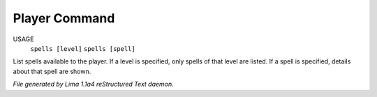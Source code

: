 Player Command
==============

USAGE
   ``spells [level]``
   ``spells [spell]``

List spells available to the player.  If a level is specified, only
spells of that level are listed. If a spell is specified, details
about that spell are shown.

.. TAGS: RST



*File generated by Lima 1.1a4 reStructured Text daemon.*

